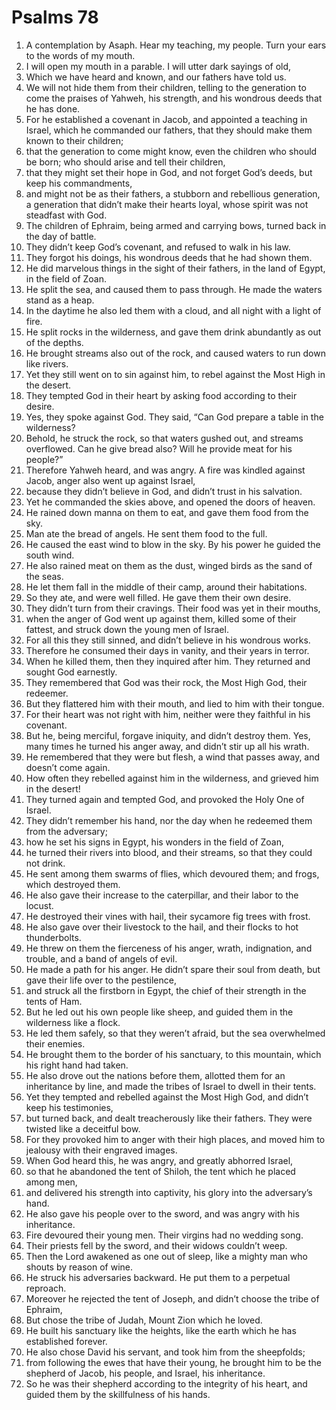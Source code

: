 ﻿
* Psalms 78
1. A contemplation by Asaph. Hear my teaching, my people. Turn your ears to the words of my mouth. 
2. I will open my mouth in a parable. I will utter dark sayings of old, 
3. Which we have heard and known, and our fathers have told us. 
4. We will not hide them from their children, telling to the generation to come the praises of Yahweh, his strength, and his wondrous deeds that he has done. 
5. For he established a covenant in Jacob, and appointed a teaching in Israel, which he commanded our fathers, that they should make them known to their children; 
6. that the generation to come might know, even the children who should be born; who should arise and tell their children, 
7. that they might set their hope in God, and not forget God’s deeds, but keep his commandments, 
8. and might not be as their fathers, a stubborn and rebellious generation, a generation that didn’t make their hearts loyal, whose spirit was not steadfast with God. 
9. The children of Ephraim, being armed and carrying bows, turned back in the day of battle. 
10. They didn’t keep God’s covenant, and refused to walk in his law. 
11. They forgot his doings, his wondrous deeds that he had shown them. 
12. He did marvelous things in the sight of their fathers, in the land of Egypt, in the field of Zoan. 
13. He split the sea, and caused them to pass through. He made the waters stand as a heap. 
14. In the daytime he also led them with a cloud, and all night with a light of fire. 
15. He split rocks in the wilderness, and gave them drink abundantly as out of the depths. 
16. He brought streams also out of the rock, and caused waters to run down like rivers. 
17. Yet they still went on to sin against him, to rebel against the Most High in the desert. 
18. They tempted God in their heart by asking food according to their desire. 
19. Yes, they spoke against God. They said, “Can God prepare a table in the wilderness? 
20. Behold, he struck the rock, so that waters gushed out, and streams overflowed. Can he give bread also? Will he provide meat for his people?” 
21. Therefore Yahweh heard, and was angry. A fire was kindled against Jacob, anger also went up against Israel, 
22. because they didn’t believe in God, and didn’t trust in his salvation. 
23. Yet he commanded the skies above, and opened the doors of heaven. 
24. He rained down manna on them to eat, and gave them food from the sky. 
25. Man ate the bread of angels. He sent them food to the full. 
26. He caused the east wind to blow in the sky. By his power he guided the south wind. 
27. He also rained meat on them as the dust, winged birds as the sand of the seas. 
28. He let them fall in the middle of their camp, around their habitations. 
29. So they ate, and were well filled. He gave them their own desire. 
30. They didn’t turn from their cravings. Their food was yet in their mouths, 
31. when the anger of God went up against them, killed some of their fattest, and struck down the young men of Israel. 
32. For all this they still sinned, and didn’t believe in his wondrous works. 
33. Therefore he consumed their days in vanity, and their years in terror. 
34. When he killed them, then they inquired after him. They returned and sought God earnestly. 
35. They remembered that God was their rock, the Most High God, their redeemer. 
36. But they flattered him with their mouth, and lied to him with their tongue. 
37. For their heart was not right with him, neither were they faithful in his covenant. 
38. But he, being merciful, forgave iniquity, and didn’t destroy them. Yes, many times he turned his anger away, and didn’t stir up all his wrath. 
39. He remembered that they were but flesh, a wind that passes away, and doesn’t come again. 
40. How often they rebelled against him in the wilderness, and grieved him in the desert! 
41. They turned again and tempted God, and provoked the Holy One of Israel. 
42. They didn’t remember his hand, nor the day when he redeemed them from the adversary; 
43. how he set his signs in Egypt, his wonders in the field of Zoan, 
44. he turned their rivers into blood, and their streams, so that they could not drink. 
45. He sent among them swarms of flies, which devoured them; and frogs, which destroyed them. 
46. He also gave their increase to the caterpillar, and their labor to the locust. 
47. He destroyed their vines with hail, their sycamore fig trees with frost. 
48. He also gave over their livestock to the hail, and their flocks to hot thunderbolts. 
49. He threw on them the fierceness of his anger, wrath, indignation, and trouble, and a band of angels of evil. 
50. He made a path for his anger. He didn’t spare their soul from death, but gave their life over to the pestilence, 
51. and struck all the firstborn in Egypt, the chief of their strength in the tents of Ham. 
52. But he led out his own people like sheep, and guided them in the wilderness like a flock. 
53. He led them safely, so that they weren’t afraid, but the sea overwhelmed their enemies. 
54. He brought them to the border of his sanctuary, to this mountain, which his right hand had taken. 
55. He also drove out the nations before them, allotted them for an inheritance by line, and made the tribes of Israel to dwell in their tents. 
56. Yet they tempted and rebelled against the Most High God, and didn’t keep his testimonies, 
57. but turned back, and dealt treacherously like their fathers. They were twisted like a deceitful bow. 
58. For they provoked him to anger with their high places, and moved him to jealousy with their engraved images. 
59. When God heard this, he was angry, and greatly abhorred Israel, 
60. so that he abandoned the tent of Shiloh, the tent which he placed among men, 
61. and delivered his strength into captivity, his glory into the adversary’s hand. 
62. He also gave his people over to the sword, and was angry with his inheritance. 
63. Fire devoured their young men. Their virgins had no wedding song. 
64. Their priests fell by the sword, and their widows couldn’t weep. 
65. Then the Lord awakened as one out of sleep, like a mighty man who shouts by reason of wine. 
66. He struck his adversaries backward. He put them to a perpetual reproach. 
67. Moreover he rejected the tent of Joseph, and didn’t choose the tribe of Ephraim, 
68. But chose the tribe of Judah, Mount Zion which he loved. 
69. He built his sanctuary like the heights, like the earth which he has established forever. 
70. He also chose David his servant, and took him from the sheepfolds; 
71. from following the ewes that have their young, he brought him to be the shepherd of Jacob, his people, and Israel, his inheritance. 
72. So he was their shepherd according to the integrity of his heart, and guided them by the skillfulness of his hands. 
